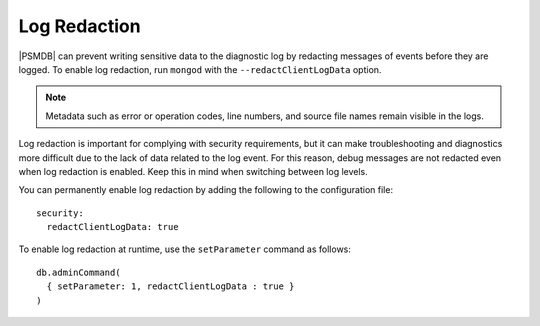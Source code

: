 .. _log-redaction:

=============
Log Redaction
=============

|PSMDB| can prevent writing sensitive data to the diagnostic log
by redacting messages of events before they are logged.
To enable log redaction,
run ``mongod`` with the ``--redactClientLogData`` option.

.. note:: Metadata such as error or operation codes, line numbers,
   and source file names remain visible in the logs.

Log redaction is important for complying with security requirements,
but it can make troubleshooting and diagnostics more difficult
due to the lack of data related to the log event.
For this reason, debug messages are not redacted
even when log redaction is enabled.
Keep this in mind when switching between log levels.

You can permanently enable log redaction
by adding the following to the configuration file::

 security:
   redactClientLogData: true

To enable log redaction at runtime,
use the ``setParameter`` command as follows::

 db.adminCommand(
   { setParameter: 1, redactClientLogData : true }
 )

